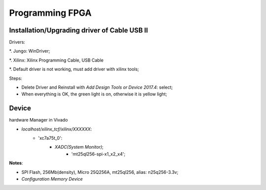 Programming FPGA
####################

Installation/Upgrading driver of Cable USB II
=================================================

Drivers:

*. Jungo: WinDriver;

*. Xilinx: Xilinx Programming Cable, USB Cable

*. Default driver is not working, must add driver with xilinx tools;

Steps:

* Delete Driver and Reinstall with `Add Design Tools or Device 2017.4`: select;

* When everything is OK, the green light is on, otherwise it is yellow light;


Device 
==========
hardware Manager in Vivado

* `localhost/xilinx_tcf/xilinx/XXXXXX`:
   * 'xc7a75t_0':
      * `XADC(System Monitor)`;
	  * 'mt25ql256-spi-x1_x2_x4';

**Notes**:

* SPI Flash, 256Mb(density), Micro 25Q256A, mt25ql256, alias: n25q256-3.3v;

* `Configuration Memory Device`

	  